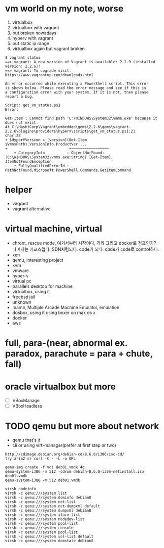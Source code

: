 * vm world on my note, worse

1. virtualbox
2. virtualbox with vagrant
3. but broken nowadays
4. hyperv with vagrant
5. but static ip range
6. virtualbox again but vagrant broken

#+BEGIN_SRC 
$ vagrant status
==> vagrant: A new version of Vagrant is available: 2.2.9 (installed version: 2.2.6)!
==> vagrant: To upgrade visit: https://www.vagrantup.com/downloads.html

An error occurred while executing a PowerShell script. This error
is shown below. Please read the error message and see if this is
a configuration error with your system. If it is not, then please
report a bug.

Script: get_vm_status.ps1
Error:

Get-Item : Cannot find path 'C:\WINDOWS\System32\vmms.exe' because it does not exist.
At C:\HashiCorp\Vagrant\embedded\gems\2.2.6\gems\vagrant-2.2.6\plugins\providers\hyperv\scripts\get_vm_status.ps1:21
char:28
+ $HyperVVersion = [version](Get-Item $VmmsPath).VersionInfo.ProductVer ...
+                            ~~~~~~~~~~~~~~~~~~
    + CategoryInfo          : ObjectNotFound: (C:\WINDOWS\System32\vmms.exe:String) [Get-Item], ItemNotFoundException
    + FullyQualifiedErrorId : PathNotFound,Microsoft.PowerShell.Commands.GetItemCommand
#+END_SRC

* helper

- vagrant
- vagrant alternative

* virtual machine, virtual

- chroot, rescue mode, 여기서부터 시작이다, 격리 그리고 docker로 점프인가? 나머지는 기교스럽다. SDN처럼되다. code가 되다. code가 code로 control하다.
- xen
- qemu, interesting project
- kvm
- vmware
- hyper-v
- virtual pc
- parallels desktop for machine
- virtualbox, using it
- freebsd jail
- unknown
- mame, Multiple Arcade Machine Emulator, emulation
- dosbox, using it using boxer on max os x
- docker
- aws

* full, para-(near, abnormal ex. paradox, parachute = para + chute, fall)
* oracle virtualbox but more

- [ ] VBoxManage
- [ ] VBoxHeadless

* TODO qemu but more about network

- qemu that's it
- cli or using virt-manager(prefer at first step or two)

#+BEGIN_SRC 
http://cdimage.debian.org/debian-cd/8.6.0/i386/iso-cd/
try aria2 or curl -C - -L -o URL

qemu-img create -f vdi deb01.vmdk 4g
qemu-system-i386 -m 512 -cdrom debian-8.6.0-i386-netinstall.iso deb01.vmdk
qemu-system-i386 -m 512 deb01.vmdk

virsh nodeinfo
virsh -c qemu:///system list
virsh -c qemu:///system dominfo debian8
virsh -c qemu:///system net-list
virsh -c qemu:///system net-dumpxml default
virsh -c qemu:///system dumpxml debian8
virsh -c qemu:///system iface-list
virsh -c qemu:///system nodedev-list
virsh -c qemu:///system pool-list
virsh -c qemu:///system console
virsh -c qemu:///system pool-list
virsh -c qemu:///system vol-list default
virsh -c qemu:///system domstate debian8

#+END_SRC


